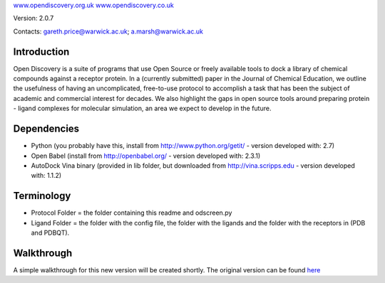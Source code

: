 `www.opendiscovery.org.uk <http://www.opendiscovery.org.uk>`__
`www.opendiscovery.co.uk <http://www.opendiscovery.co.uk>`__

Version: 2.0.7

Contacts: gareth.price@warwick.ac.uk; a.marsh@warwick.ac.uk

Introduction
------------

Open Discovery is a suite of programs that use Open Source or freely
available tools to dock a library of chemical compounds against a
receptor protein. In a (currently submitted) paper in the Journal of
Chemical Education, we outline the usefulness of having an
uncomplicated, free-to-use protocol to accomplish a task that has been
the subject of academic and commercial interest for decades. We also
highlight the gaps in open source tools around preparing protein -
ligand complexes for molecular simulation, an area we expect to develop
in the future.

Dependencies
------------

-  Python (you probably have this, install from
   http://www.python.org/getit/ - version developed with: 2.7)
-  Open Babel (install from http://openbabel.org/ - version developed
   with: 2.3.1)
-  AutoDock Vina binary (provided in lib folder, but downloaded from
   http://vina.scripps.edu - version developed with: 1.1.2)

Terminology
-----------

-  Protocol Folder = the folder containing this readme and odscreen.py
-  Ligand Folder = the folder with the config file, the folder with the
   ligands and the folder with the receptors in (PDB and PDBQT).

Walkthrough
-----------

A simple walkthrough for this new version will be created shortly.
The original version can be found `here <http://walkthrough.opendiscovery.org.uk>`__

